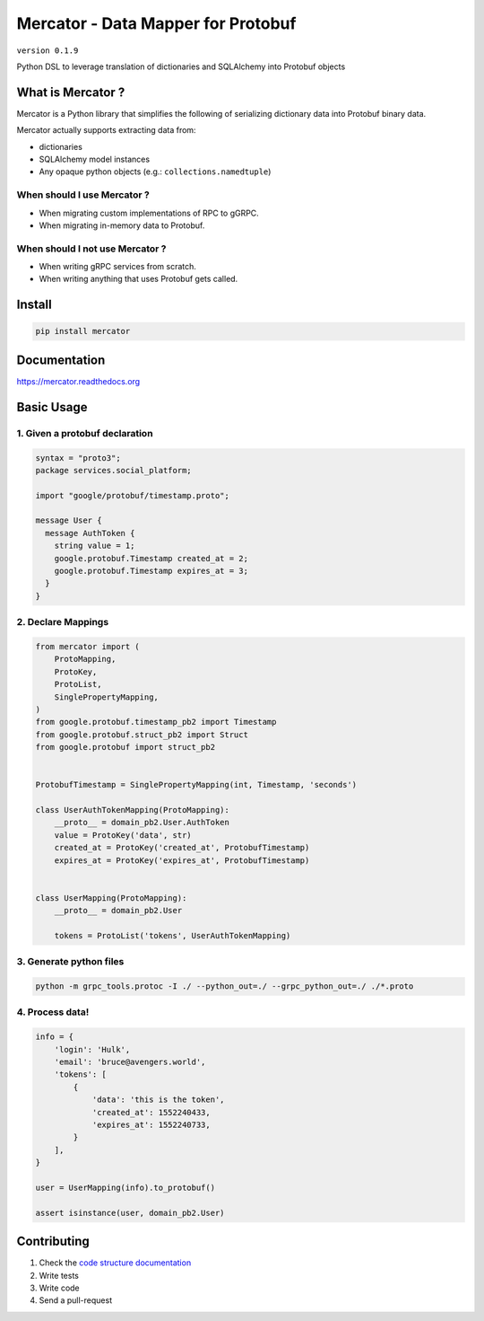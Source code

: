 Mercator - Data Mapper for Protobuf
===================================

``version 0.1.9``

Python DSL to leverage translation of dictionaries and SQLAlchemy into Protobuf objects

.. image:: https://img.shields.io/pypi/pyversions/mercator.svg
   :target: https://pypi.python.org/pypi/mercator
   :alt: PyPi Project Page
.. image:: https://travis-ci.org/NewStore/mercator.svg?branch=master
   :target: https://travis-ci.org/NewStore/mercator
   :alt: Travis Build
.. image:: https://readthedocs.org/projects/mercator/badge/?version=latest
   :target: http://mercator.readthedocs.io/en/latest/?badge=latest
   :alt: Documentation Status
.. image:: https://codecov.io/gh/NewStore/mercator/branch/master/graph/badge.svg
   :target: https://codecov.io/gh/NewStore/mercator
   :alt: Test Coverage Reports


What is Mercator ?
------------------

Mercator is a Python library that simplifies the following of
serializing dictionary data into Protobuf binary data.

Mercator actually supports extracting data from:

- dictionaries
- SQLAlchemy model instances
- Any opaque python objects (e.g.: ``collections.namedtuple``)


When should I use Mercator ?
~~~~~~~~~~~~~~~~~~~~~~~~~~~~

- When migrating custom implementations of RPC to gGRPC.
- When migrating in-memory data to Protobuf.


When should I **not** use Mercator ?
~~~~~~~~~~~~~~~~~~~~~~~~~~~~~~~~~~~~


- When writing gRPC services from scratch.
- When writing anything that uses Protobuf gets called.


Install
-------

.. code:: bash

   pip install mercator


Documentation
-------------

`https://mercator.readthedocs.org <https://mercator.readthedocs.org>`_


Basic Usage
-----------


1. Given a protobuf declaration
~~~~~~~~~~~~~~~~~~~~~~~~~~~~~~~


.. code:: protobuf

   syntax = "proto3";
   package services.social_platform;

   import "google/protobuf/timestamp.proto";

   message User {
     message AuthToken {
       string value = 1;
       google.protobuf.Timestamp created_at = 2;
       google.protobuf.Timestamp expires_at = 3;
     }
   }


2. Declare Mappings
~~~~~~~~~~~~~~~~~~~

.. code:: python


   from mercator import (
       ProtoMapping,
       ProtoKey,
       ProtoList,
       SinglePropertyMapping,
   )
   from google.protobuf.timestamp_pb2 import Timestamp
   from google.protobuf.struct_pb2 import Struct
   from google.protobuf import struct_pb2


   ProtobufTimestamp = SinglePropertyMapping(int, Timestamp, 'seconds')

   class UserAuthTokenMapping(ProtoMapping):
       __proto__ = domain_pb2.User.AuthToken
       value = ProtoKey('data', str)
       created_at = ProtoKey('created_at', ProtobufTimestamp)
       expires_at = ProtoKey('expires_at', ProtobufTimestamp)


   class UserMapping(ProtoMapping):
       __proto__ = domain_pb2.User

       tokens = ProtoList('tokens', UserAuthTokenMapping)


3. Generate python files
~~~~~~~~~~~~~~~~~~~~~~~~

.. code:: shell

   python -m grpc_tools.protoc -I ./ --python_out=./ --grpc_python_out=./ ./*.proto


4. Process data!
~~~~~~~~~~~~~~~~

.. code:: python


   info = {
       'login': 'Hulk',
       'email': 'bruce@avengers.world',
       'tokens': [
           {
               'data': 'this is the token',
               'created_at': 1552240433,
               'expires_at': 1552240733,
           }
       ],
   }

   user = UserMapping(info).to_protobuf()

   assert isinstance(user, domain_pb2.User)


Contributing
------------

#. Check the `code structure documentation <https://github.com/NewStore/mercator/blob/master/CODE_STRUCTURE.rst>`_
#. Write tests
#. Write code
#. Send a pull-request
